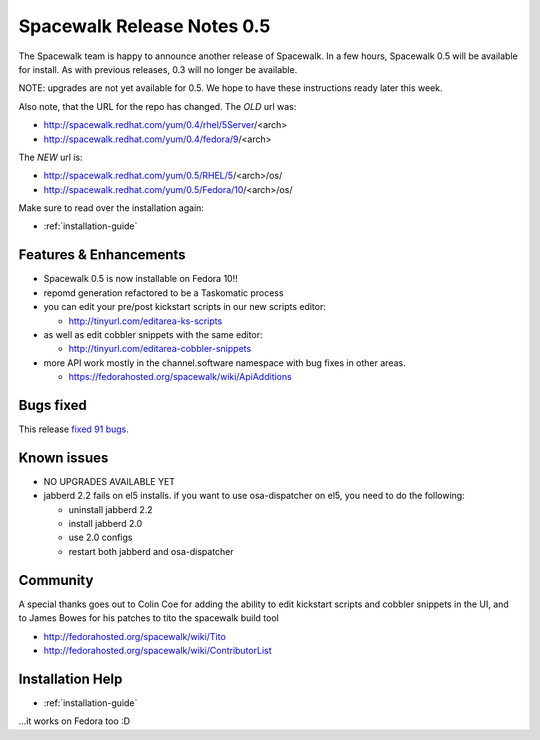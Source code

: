 Spacewalk Release Notes 0.5
===========================

The Spacewalk team is happy to announce another release of Spacewalk. In a few hours, Spacewalk 0.5 will be available for install. As with previous releases, 0.3 will no longer be available.

NOTE: upgrades are not yet available for 0.5. We hope to have these instructions ready later this week.

Also note, that the URL for the repo has changed. The *OLD* url was:

* http://spacewalk.redhat.com/yum/0.4/rhel/5Server/<arch>
* http://spacewalk.redhat.com/yum/0.4/fedora/9/<arch>

The *NEW* url is:

* http://spacewalk.redhat.com/yum/0.5/RHEL/5/<arch>/os/
* http://spacewalk.redhat.com/yum/0.5/Fedora/10/<arch>/os/

Make sure to read over the installation again:

* :ref:`installation-guide`

Features & Enhancements
-----------------------

* Spacewalk 0.5 is now installable on Fedora 10!!
* repomd generation refactored to be a Taskomatic process
* you can edit your pre/post kickstart scripts in our new scripts editor:

  * http://tinyurl.com/editarea-ks-scripts

* as well as edit cobbler snippets with the same editor:

  * http://tinyurl.com/editarea-cobbler-snippets

* more API work mostly in the channel.software namespace with bug fixes in other areas.

  * https://fedorahosted.org/spacewalk/wiki/ApiAdditions

Bugs fixed
----------

This release `fixed 91 bugs <http://tinyurl.com/dmszqj>`_.

Known issues
------------

* NO UPGRADES AVAILABLE YET
* jabberd 2.2 fails on el5 installs. if you want to use osa-dispatcher on el5, you need to do the following:

  * uninstall jabberd 2.2
  * install jabberd 2.0
  * use 2.0 configs
  * restart both jabberd and osa-dispatcher

Community
---------

A special thanks goes out to Colin Coe for adding the ability to edit kickstart scripts and cobbler snippets in the UI, and to James Bowes for his patches to tito the spacewalk build tool

* http://fedorahosted.org/spacewalk/wiki/Tito
* http://fedorahosted.org/spacewalk/wiki/ContributorList

Installation Help
-----------------

* :ref:`installation-guide`

...it works on Fedora too :D

